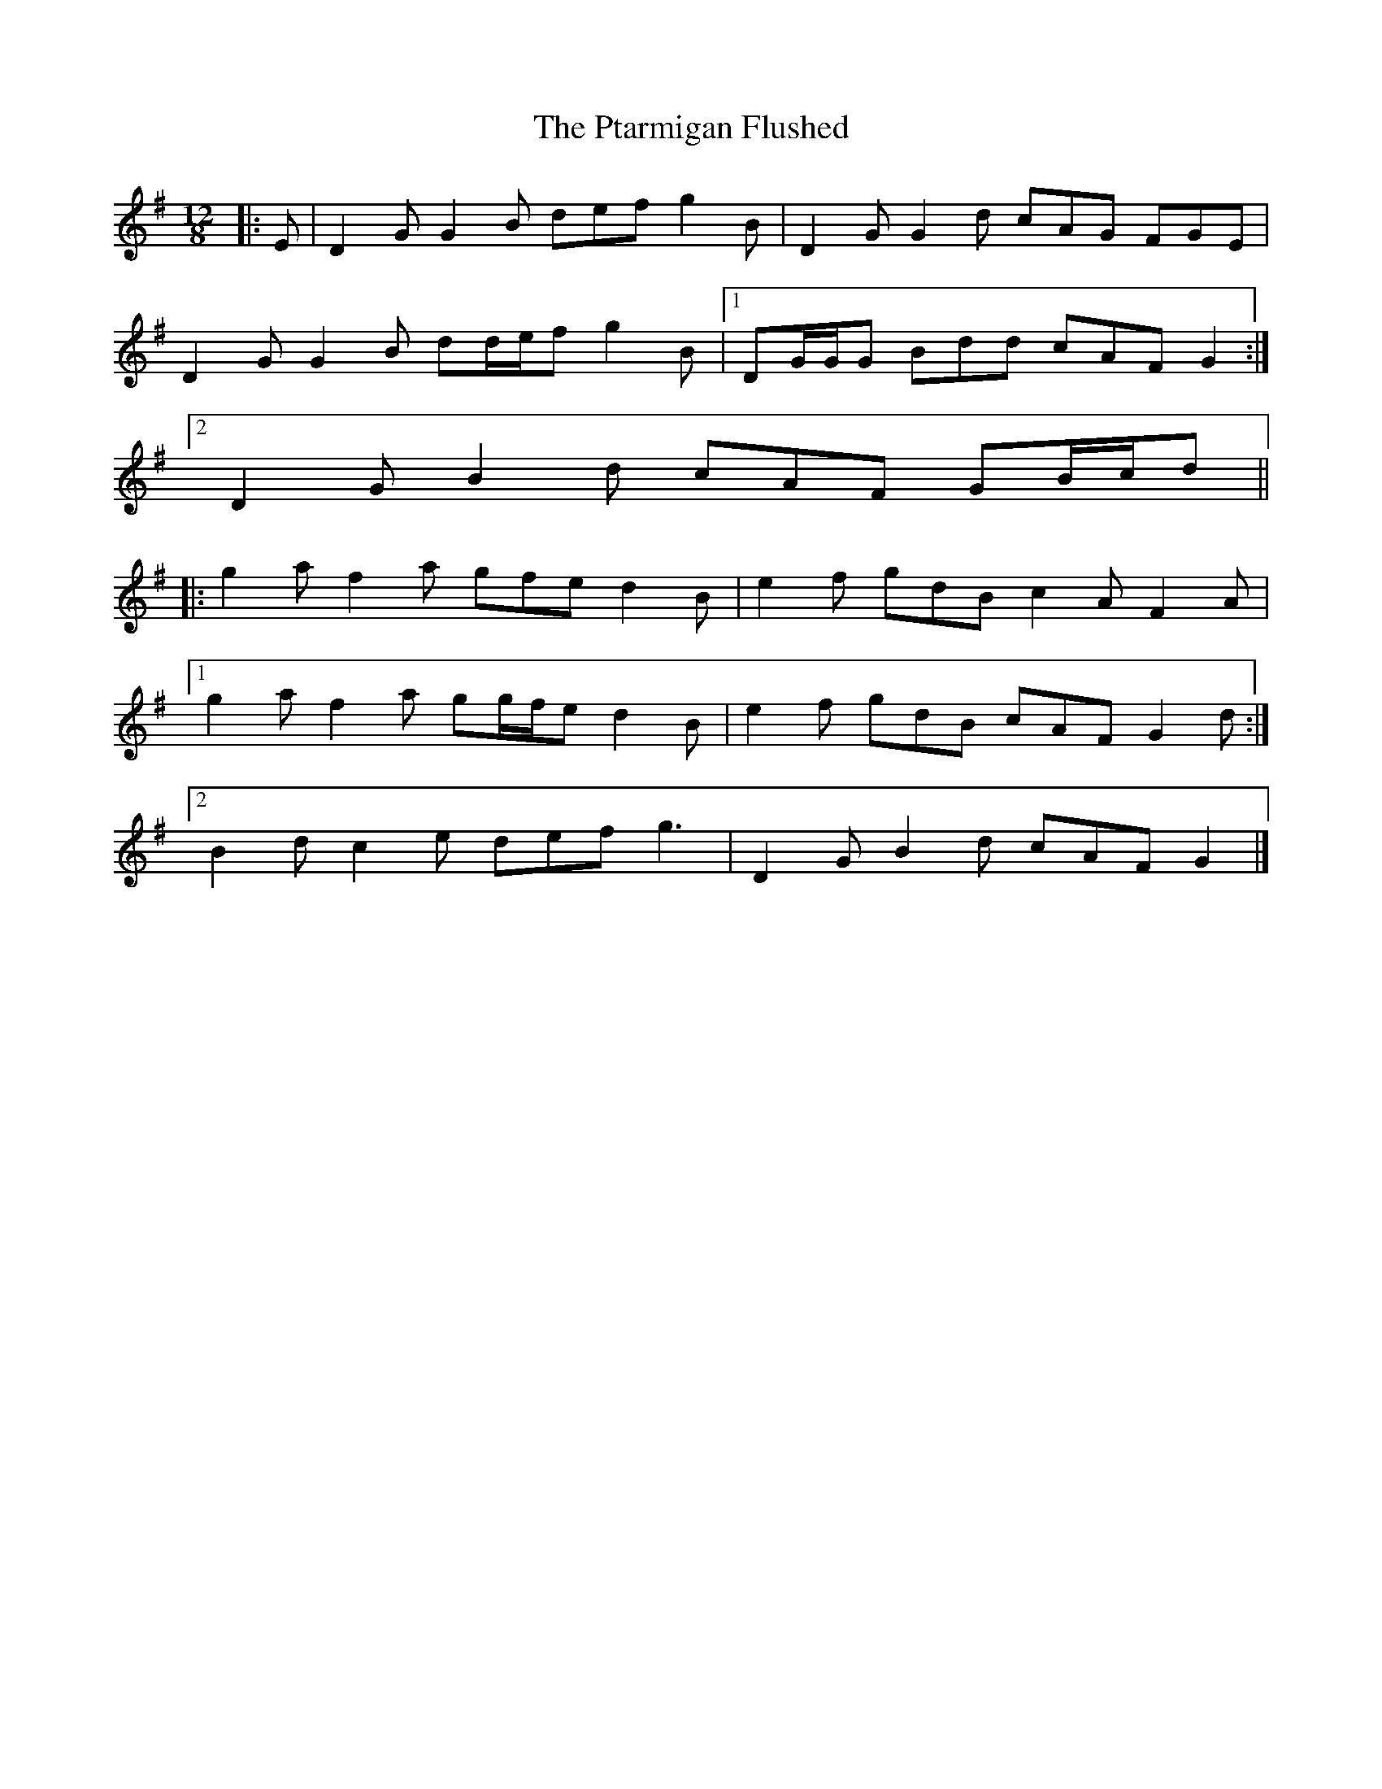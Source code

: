 X: 1
T: Ptarmigan Flushed, The
Z: ceolachan
S: https://thesession.org/tunes/5986#setting5986
R: slide
M: 12/8
L: 1/8
K: Gmaj
|: E |D2 G G2 B def g2 B | D2 G G2 d cAG FGE |
D2 G G2 B dd/e/f g2 B |[1 DG/G/G Bdd cAF G2 :|
[2 D2 G B2 d cAF GB/c/d ||
|: g2 a f2 a gfe d2 B | e2 f gdB c2 A F2 A |
[1 g2 a f2 a gg/f/e d2 B | e2 f gdB cAF G2 d :|
[2 B2 d c2 e def g3 | D2 G B2 d cAF G2 |]
